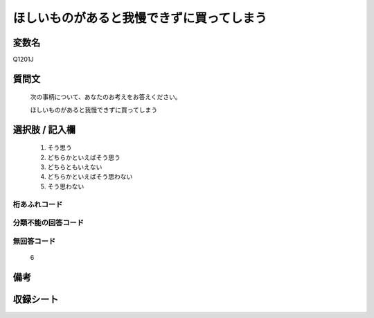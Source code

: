 .. title:: Q1201J
.. rst-class:: item
====================================================================================================
ほしいものがあると我慢できずに買ってしまう
====================================================================================================

.. rst-class:: varname
変数名
==================

Q1201J

.. rst-class:: question
質問文
==================


   次の事柄について、あなたのお考えをお答えください。


   ほしいものがあると我慢できずに買ってしまう



.. rst-class:: answer
選択肢 / 記入欄
======================

  1. そう思う
  2. どちらかといえばそう思う
  3. どちらともいえない
  4. どちらかといえばそう思わない
  5. そう思わない
  



.. rst-class:: overflow
桁あふれコード
-------------------------------
  


.. rst-class:: not_classified
分類不能の回答コード
-------------------------------------
  


.. rst-class:: not_available
無回答コード
-------------------------------------
  6


.. rst-class:: bikou
備考
==================



.. rst-class:: include_sheet
収録シート
=======================================
.. hlist::
   :columns: 3
   
   
   * p29_3
   
   


.. index:: Q1201J